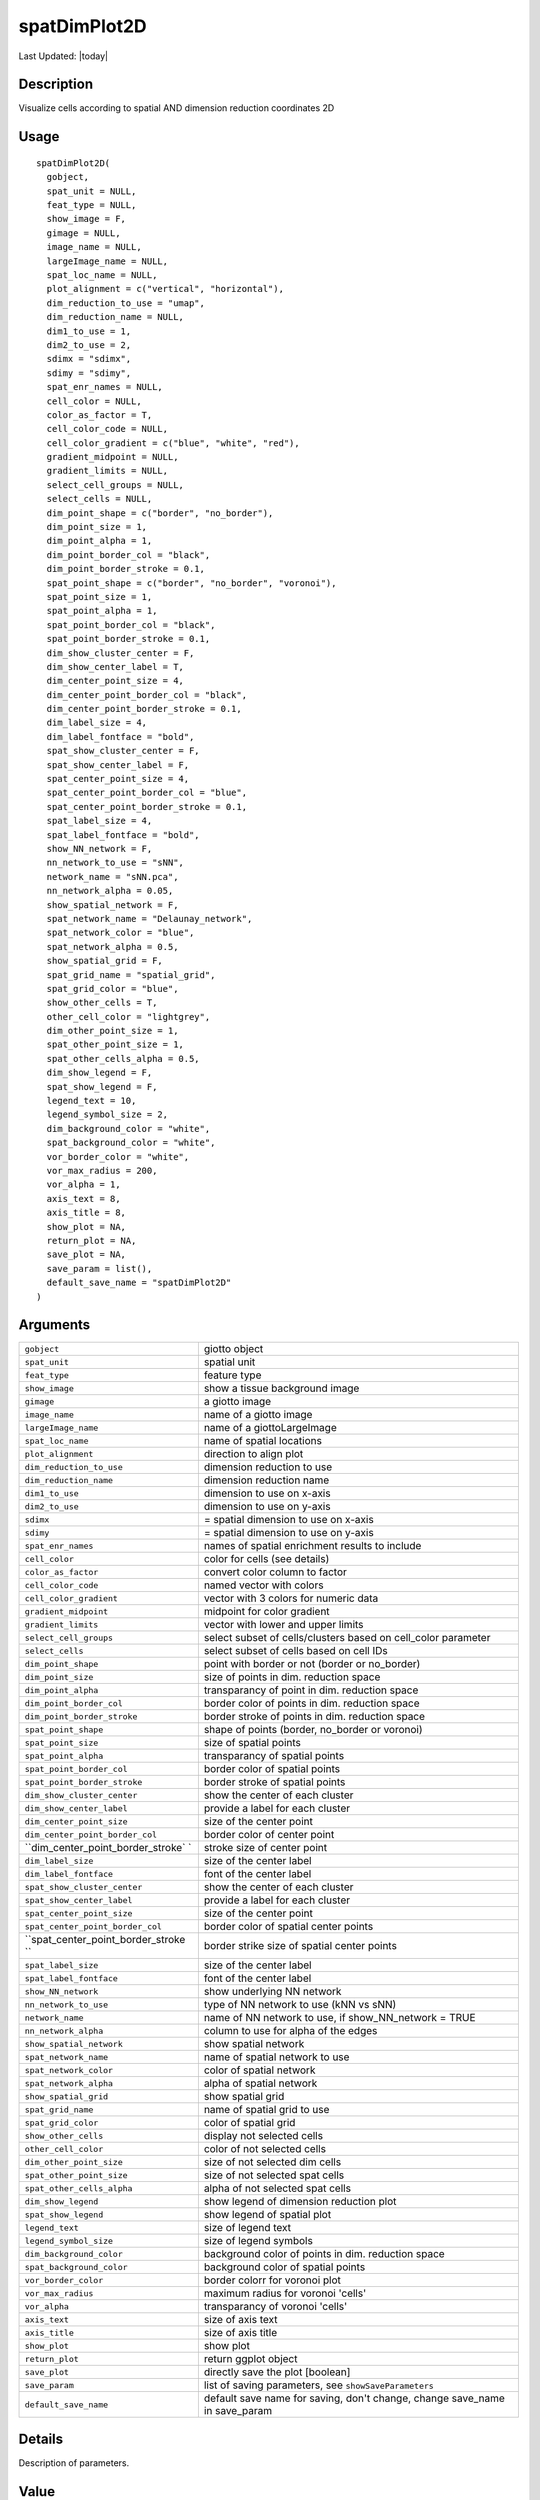 spatDimPlot2D
-------------

.. link-button:: https://github.com/drieslab/Giotto/tree/suite/R/spatial_visuals.R#L3852
		:type: url
		:text: View Source Code
		:classes: btn-outline-primary btn-block

Last Updated: |today|

Description
~~~~~~~~~~~

Visualize cells according to spatial AND dimension reduction coordinates
2D

Usage
~~~~~

::

   spatDimPlot2D(
     gobject,
     spat_unit = NULL,
     feat_type = NULL,
     show_image = F,
     gimage = NULL,
     image_name = NULL,
     largeImage_name = NULL,
     spat_loc_name = NULL,
     plot_alignment = c("vertical", "horizontal"),
     dim_reduction_to_use = "umap",
     dim_reduction_name = NULL,
     dim1_to_use = 1,
     dim2_to_use = 2,
     sdimx = "sdimx",
     sdimy = "sdimy",
     spat_enr_names = NULL,
     cell_color = NULL,
     color_as_factor = T,
     cell_color_code = NULL,
     cell_color_gradient = c("blue", "white", "red"),
     gradient_midpoint = NULL,
     gradient_limits = NULL,
     select_cell_groups = NULL,
     select_cells = NULL,
     dim_point_shape = c("border", "no_border"),
     dim_point_size = 1,
     dim_point_alpha = 1,
     dim_point_border_col = "black",
     dim_point_border_stroke = 0.1,
     spat_point_shape = c("border", "no_border", "voronoi"),
     spat_point_size = 1,
     spat_point_alpha = 1,
     spat_point_border_col = "black",
     spat_point_border_stroke = 0.1,
     dim_show_cluster_center = F,
     dim_show_center_label = T,
     dim_center_point_size = 4,
     dim_center_point_border_col = "black",
     dim_center_point_border_stroke = 0.1,
     dim_label_size = 4,
     dim_label_fontface = "bold",
     spat_show_cluster_center = F,
     spat_show_center_label = F,
     spat_center_point_size = 4,
     spat_center_point_border_col = "blue",
     spat_center_point_border_stroke = 0.1,
     spat_label_size = 4,
     spat_label_fontface = "bold",
     show_NN_network = F,
     nn_network_to_use = "sNN",
     network_name = "sNN.pca",
     nn_network_alpha = 0.05,
     show_spatial_network = F,
     spat_network_name = "Delaunay_network",
     spat_network_color = "blue",
     spat_network_alpha = 0.5,
     show_spatial_grid = F,
     spat_grid_name = "spatial_grid",
     spat_grid_color = "blue",
     show_other_cells = T,
     other_cell_color = "lightgrey",
     dim_other_point_size = 1,
     spat_other_point_size = 1,
     spat_other_cells_alpha = 0.5,
     dim_show_legend = F,
     spat_show_legend = F,
     legend_text = 10,
     legend_symbol_size = 2,
     dim_background_color = "white",
     spat_background_color = "white",
     vor_border_color = "white",
     vor_max_radius = 200,
     vor_alpha = 1,
     axis_text = 8,
     axis_title = 8,
     show_plot = NA,
     return_plot = NA,
     save_plot = NA,
     save_param = list(),
     default_save_name = "spatDimPlot2D"
   )

Arguments
~~~~~~~~~

+-----------------------------------+-----------------------------------+
| ``gobject``                       | giotto object                     |
+-----------------------------------+-----------------------------------+
| ``spat_unit``                     | spatial unit                      |
+-----------------------------------+-----------------------------------+
| ``feat_type``                     | feature type                      |
+-----------------------------------+-----------------------------------+
| ``show_image``                    | show a tissue background image    |
+-----------------------------------+-----------------------------------+
| ``gimage``                        | a giotto image                    |
+-----------------------------------+-----------------------------------+
| ``image_name``                    | name of a giotto image            |
+-----------------------------------+-----------------------------------+
| ``largeImage_name``               | name of a giottoLargeImage        |
+-----------------------------------+-----------------------------------+
| ``spat_loc_name``                 | name of spatial locations         |
+-----------------------------------+-----------------------------------+
| ``plot_alignment``                | direction to align plot           |
+-----------------------------------+-----------------------------------+
| ``dim_reduction_to_use``          | dimension reduction to use        |
+-----------------------------------+-----------------------------------+
| ``dim_reduction_name``            | dimension reduction name          |
+-----------------------------------+-----------------------------------+
| ``dim1_to_use``                   | dimension to use on x-axis        |
+-----------------------------------+-----------------------------------+
| ``dim2_to_use``                   | dimension to use on y-axis        |
+-----------------------------------+-----------------------------------+
| ``sdimx``                         | = spatial dimension to use on     |
|                                   | x-axis                            |
+-----------------------------------+-----------------------------------+
| ``sdimy``                         | = spatial dimension to use on     |
|                                   | y-axis                            |
+-----------------------------------+-----------------------------------+
| ``spat_enr_names``                | names of spatial enrichment       |
|                                   | results to include                |
+-----------------------------------+-----------------------------------+
| ``cell_color``                    | color for cells (see details)     |
+-----------------------------------+-----------------------------------+
| ``color_as_factor``               | convert color column to factor    |
+-----------------------------------+-----------------------------------+
| ``cell_color_code``               | named vector with colors          |
+-----------------------------------+-----------------------------------+
| ``cell_color_gradient``           | vector with 3 colors for numeric  |
|                                   | data                              |
+-----------------------------------+-----------------------------------+
| ``gradient_midpoint``             | midpoint for color gradient       |
+-----------------------------------+-----------------------------------+
| ``gradient_limits``               | vector with lower and upper       |
|                                   | limits                            |
+-----------------------------------+-----------------------------------+
| ``select_cell_groups``            | select subset of cells/clusters   |
|                                   | based on cell_color parameter     |
+-----------------------------------+-----------------------------------+
| ``select_cells``                  | select subset of cells based on   |
|                                   | cell IDs                          |
+-----------------------------------+-----------------------------------+
| ``dim_point_shape``               | point with border or not (border  |
|                                   | or no_border)                     |
+-----------------------------------+-----------------------------------+
| ``dim_point_size``                | size of points in dim. reduction  |
|                                   | space                             |
+-----------------------------------+-----------------------------------+
| ``dim_point_alpha``               | transparancy of point in dim.     |
|                                   | reduction space                   |
+-----------------------------------+-----------------------------------+
| ``dim_point_border_col``          | border color of points in dim.    |
|                                   | reduction space                   |
+-----------------------------------+-----------------------------------+
| ``dim_point_border_stroke``       | border stroke of points in dim.   |
|                                   | reduction space                   |
+-----------------------------------+-----------------------------------+
| ``spat_point_shape``              | shape of points (border,          |
|                                   | no_border or voronoi)             |
+-----------------------------------+-----------------------------------+
| ``spat_point_size``               | size of spatial points            |
+-----------------------------------+-----------------------------------+
| ``spat_point_alpha``              | transparancy of spatial points    |
+-----------------------------------+-----------------------------------+
| ``spat_point_border_col``         | border color of spatial points    |
+-----------------------------------+-----------------------------------+
| ``spat_point_border_stroke``      | border stroke of spatial points   |
+-----------------------------------+-----------------------------------+
| ``dim_show_cluster_center``       | show the center of each cluster   |
+-----------------------------------+-----------------------------------+
| ``dim_show_center_label``         | provide a label for each cluster  |
+-----------------------------------+-----------------------------------+
| ``dim_center_point_size``         | size of the center point          |
+-----------------------------------+-----------------------------------+
| ``dim_center_point_border_col``   | border color of center point      |
+-----------------------------------+-----------------------------------+
| ``dim_center_point_border_stroke` | stroke size of center point       |
| `                                 |                                   |
+-----------------------------------+-----------------------------------+
| ``dim_label_size``                | size of the center label          |
+-----------------------------------+-----------------------------------+
| ``dim_label_fontface``            | font of the center label          |
+-----------------------------------+-----------------------------------+
| ``spat_show_cluster_center``      | show the center of each cluster   |
+-----------------------------------+-----------------------------------+
| ``spat_show_center_label``        | provide a label for each cluster  |
+-----------------------------------+-----------------------------------+
| ``spat_center_point_size``        | size of the center point          |
+-----------------------------------+-----------------------------------+
| ``spat_center_point_border_col``  | border color of spatial center    |
|                                   | points                            |
+-----------------------------------+-----------------------------------+
| ``spat_center_point_border_stroke | border strike size of spatial     |
| ``                                | center points                     |
+-----------------------------------+-----------------------------------+
| ``spat_label_size``               | size of the center label          |
+-----------------------------------+-----------------------------------+
| ``spat_label_fontface``           | font of the center label          |
+-----------------------------------+-----------------------------------+
| ``show_NN_network``               | show underlying NN network        |
+-----------------------------------+-----------------------------------+
| ``nn_network_to_use``             | type of NN network to use (kNN vs |
|                                   | sNN)                              |
+-----------------------------------+-----------------------------------+
| ``network_name``                  | name of NN network to use, if     |
|                                   | show_NN_network = TRUE            |
+-----------------------------------+-----------------------------------+
| ``nn_network_alpha``              | column to use for alpha of the    |
|                                   | edges                             |
+-----------------------------------+-----------------------------------+
| ``show_spatial_network``          | show spatial network              |
+-----------------------------------+-----------------------------------+
| ``spat_network_name``             | name of spatial network to use    |
+-----------------------------------+-----------------------------------+
| ``spat_network_color``            | color of spatial network          |
+-----------------------------------+-----------------------------------+
| ``spat_network_alpha``            | alpha of spatial network          |
+-----------------------------------+-----------------------------------+
| ``show_spatial_grid``             | show spatial grid                 |
+-----------------------------------+-----------------------------------+
| ``spat_grid_name``                | name of spatial grid to use       |
+-----------------------------------+-----------------------------------+
| ``spat_grid_color``               | color of spatial grid             |
+-----------------------------------+-----------------------------------+
| ``show_other_cells``              | display not selected cells        |
+-----------------------------------+-----------------------------------+
| ``other_cell_color``              | color of not selected cells       |
+-----------------------------------+-----------------------------------+
| ``dim_other_point_size``          | size of not selected dim cells    |
+-----------------------------------+-----------------------------------+
| ``spat_other_point_size``         | size of not selected spat cells   |
+-----------------------------------+-----------------------------------+
| ``spat_other_cells_alpha``        | alpha of not selected spat cells  |
+-----------------------------------+-----------------------------------+
| ``dim_show_legend``               | show legend of dimension          |
|                                   | reduction plot                    |
+-----------------------------------+-----------------------------------+
| ``spat_show_legend``              | show legend of spatial plot       |
+-----------------------------------+-----------------------------------+
| ``legend_text``                   | size of legend text               |
+-----------------------------------+-----------------------------------+
| ``legend_symbol_size``            | size of legend symbols            |
+-----------------------------------+-----------------------------------+
| ``dim_background_color``          | background color of points in     |
|                                   | dim. reduction space              |
+-----------------------------------+-----------------------------------+
| ``spat_background_color``         | background color of spatial       |
|                                   | points                            |
+-----------------------------------+-----------------------------------+
| ``vor_border_color``              | border colorr for voronoi plot    |
+-----------------------------------+-----------------------------------+
| ``vor_max_radius``                | maximum radius for voronoi        |
|                                   | 'cells'                           |
+-----------------------------------+-----------------------------------+
| ``vor_alpha``                     | transparancy of voronoi 'cells'   |
+-----------------------------------+-----------------------------------+
| ``axis_text``                     | size of axis text                 |
+-----------------------------------+-----------------------------------+
| ``axis_title``                    | size of axis title                |
+-----------------------------------+-----------------------------------+
| ``show_plot``                     | show plot                         |
+-----------------------------------+-----------------------------------+
| ``return_plot``                   | return ggplot object              |
+-----------------------------------+-----------------------------------+
| ``save_plot``                     | directly save the plot [boolean]  |
+-----------------------------------+-----------------------------------+
| ``save_param``                    | list of saving parameters, see    |
|                                   | ``showSaveParameters``            |
+-----------------------------------+-----------------------------------+
| ``default_save_name``             | default save name for saving,     |
|                                   | don't change, change save_name in |
|                                   | save_param                        |
+-----------------------------------+-----------------------------------+

Details
~~~~~~~

Description of parameters.

Value
~~~~~

ggplot

See Also
~~~~~~~~

``spatDimPlot3D``

Other spatial and dimension reduction visualizations:
``spatDimPlot3D()``, ``spatDimPlot()``
